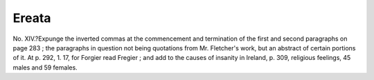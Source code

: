 Ereata
========

No. XIV.?Expunge the inverted commas at the commencement and
termination of the first and second paragraphs on page 283 ; the paragraphs in
question not being quotations from Mr. Fletcher's work, but an abstract of certain
portions of it. At p. 292, 1. 17, for Forgier read Fregier ; and add to the causes
of insanity in Ireland, p. 309, religious feelings, 45 males and 59 females.
